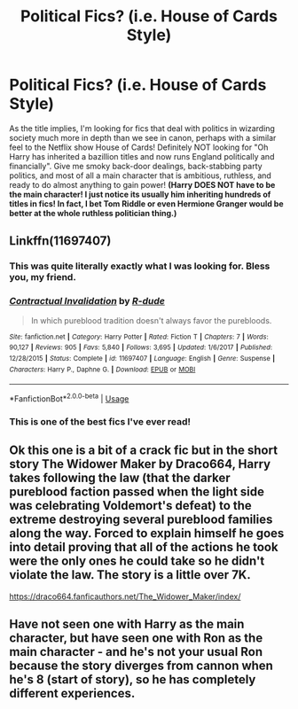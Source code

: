#+TITLE: Political Fics? (i.e. House of Cards Style)

* Political Fics? (i.e. House of Cards Style)
:PROPERTIES:
:Author: ST_Jackson
:Score: 17
:DateUnix: 1587869424.0
:DateShort: 2020-Apr-26
:FlairText: Request
:END:
As the title implies, I'm looking for fics that deal with politics in wizarding society much more in depth than we see in canon, perhaps with a similar feel to the Netflix show House of Cards! Definitely NOT looking for "Oh Harry has inherited a bazillion titles and now runs England politically and financially". Give me smoky back-door dealings, back-stabbing party politics, and most of all a main character that is ambitious, ruthless, and ready to do almost anything to gain power! *(Harry DOES NOT have to be the main character! I just notice its usually him inheriting hundreds of titles in fics! In fact, I bet Tom Riddle or even Hermione Granger would be better at the whole ruthless politician thing.)*


** Linkffn(11697407)
:PROPERTIES:
:Author: kprasad13
:Score: 7
:DateUnix: 1587877533.0
:DateShort: 2020-Apr-26
:END:

*** This was quite literally exactly what I was looking for. Bless you, my friend.
:PROPERTIES:
:Author: ST_Jackson
:Score: 3
:DateUnix: 1587972599.0
:DateShort: 2020-Apr-27
:END:


*** [[https://www.fanfiction.net/s/11697407/1/][*/Contractual Invalidation/*]] by [[https://www.fanfiction.net/u/2057121/R-dude][/R-dude/]]

#+begin_quote
  In which pureblood tradition doesn't always favor the purebloods.
#+end_quote

^{/Site/:} ^{fanfiction.net} ^{*|*} ^{/Category/:} ^{Harry} ^{Potter} ^{*|*} ^{/Rated/:} ^{Fiction} ^{T} ^{*|*} ^{/Chapters/:} ^{7} ^{*|*} ^{/Words/:} ^{90,127} ^{*|*} ^{/Reviews/:} ^{905} ^{*|*} ^{/Favs/:} ^{5,840} ^{*|*} ^{/Follows/:} ^{3,695} ^{*|*} ^{/Updated/:} ^{1/6/2017} ^{*|*} ^{/Published/:} ^{12/28/2015} ^{*|*} ^{/Status/:} ^{Complete} ^{*|*} ^{/id/:} ^{11697407} ^{*|*} ^{/Language/:} ^{English} ^{*|*} ^{/Genre/:} ^{Suspense} ^{*|*} ^{/Characters/:} ^{Harry} ^{P.,} ^{Daphne} ^{G.} ^{*|*} ^{/Download/:} ^{[[http://www.ff2ebook.com/old/ffn-bot/index.php?id=11697407&source=ff&filetype=epub][EPUB]]} ^{or} ^{[[http://www.ff2ebook.com/old/ffn-bot/index.php?id=11697407&source=ff&filetype=mobi][MOBI]]}

--------------

*FanfictionBot*^{2.0.0-beta} | [[https://github.com/tusing/reddit-ffn-bot/wiki/Usage][Usage]]
:PROPERTIES:
:Author: FanfictionBot
:Score: 2
:DateUnix: 1587877546.0
:DateShort: 2020-Apr-26
:END:


*** This is one of the best fics I've ever read!
:PROPERTIES:
:Author: ApprehensiveAttempt
:Score: 2
:DateUnix: 1587891760.0
:DateShort: 2020-Apr-26
:END:


** Ok this one is a bit of a crack fic but in the short story The Widower Maker by Draco664, Harry takes following the law (that the darker pureblood faction passed when the light side was celebrating Voldemort's defeat) to the extreme destroying several pureblood families along the way. Forced to explain himself he goes into detail proving that all of the actions he took were the only ones he could take so he didn't violate the law. The story is a little over 7K.

[[https://draco664.fanficauthors.net/The_Widower_Maker/index/]]
:PROPERTIES:
:Author: reddog44mag
:Score: 3
:DateUnix: 1587882736.0
:DateShort: 2020-Apr-26
:END:


** Have not seen one with Harry as the main character, but have seen one with Ron as the main character - and he's not your usual Ron because the story diverges from cannon when he's 8 (start of story), so he has completely different experiences.
:PROPERTIES:
:Score: 1
:DateUnix: 1587935782.0
:DateShort: 2020-Apr-27
:END:
